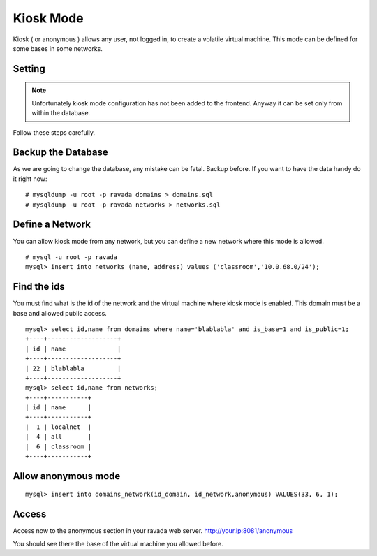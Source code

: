 Kiosk Mode
==========

Kiosk ( or anonymous ) allows any user, not logged in, to create a volatile
virtual machine. This mode can be defined for some bases in some networks.

Setting
-------

.. note ::
    Unfortunately kiosk mode configuration has not been added to the frontend.
    Anyway it can be set only from within the database. 
Follow these steps carefully.

Backup the Database
-------------------

As we are going to change the database, any mistake can be fatal. Backup before.
If you want to have the data handy do it right now:

::

    # mysqldump -u root -p ravada domains > domains.sql
    # mysqldump -u root -p ravada networks > networks.sql

Define a Network
----------------

You can allow kiosk mode from any network, but you can define a new network where
this mode is allowed.

::

    # mysql -u root -p ravada
    mysql> insert into networks (name, address) values ('classroom','10.0.68.0/24');


Find the ids
------------

You must find what is the id of the network and the virtual machine where kiosk mode is enabled.
This domain must be a base and allowed public access.

::

    mysql> select id,name from domains where name='blablabla' and is_base=1 and is_public=1;
    +----+-------------------+
    | id | name              |
    +----+-------------------+
    | 22 | blablabla         |
    +----+-------------------+
    mysql> select id,name from networks;
    +----+-----------+
    | id | name      |
    +----+-----------+
    |  1 | localnet  |
    |  4 | all       |
    |  6 | classroom |
    +----+-----------+



Allow anonymous mode
--------------------

::

    mysql> insert into domains_network(id_domain, id_network,anonymous) VALUES(33, 6, 1);


Access
------

Access now to the anonymous section in your ravada web server. http://your.ip:8081/anonymous

You should see there the base of the virtual machine you allowed before.

